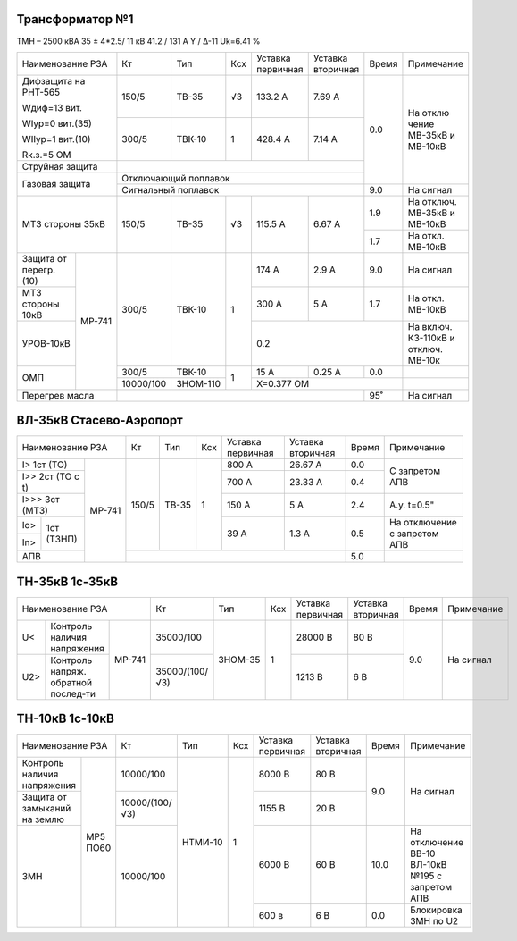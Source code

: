 Трансформатор №1
~~~~~~~~~~~~~~~~

ТМН – 2500 кВА 35 ± 4*2.5/ 11 кВ
41.2 / 131 А  Y / Δ-11 Uk=6.41 %

+------------------------+---------+--------+-----+---------+---------+-----+----------+
|Наименование РЗА        | Кт      | Тип    |Ксх  |Уставка  |Уставка  |Время|Примечание|
|                        |         |        |     |первичная|вторичная|     |          |
+------------------------+---------+--------+-----+---------+---------+-----+----------+
| Дифзащита              | 150/5   |ТВ-35   | √3  |133.2 А  | 7.69 А  | 0.0 |На        |
| на РНТ-565             |         |        |     |         |         |     |отклю     |
|                        |         |        |     |         |         |     |чение     |
| Wдиф=13 вит.           |         |        |     |         |         |     |МВ-35кВ   |
|                        |         |        |     |         |         |     |и МВ-10кВ |
| WIур=0 вит.(35)        |         |        |     |         |         |     |          |
|                        |         |        |     |         |         |     |          |
| WIIур=1 вит.(10)       |         |        |     |         |         |     |          |
|                        |         |        |     |         |         |     |          |
| Rк.з.=5 ОМ             |         |        |     |         |         |     |          |
|                        +---------+--------+-----+---------+---------+     |          |
|                        |300/5    |ТВК-10  |  1  | 428.4 А | 7.14 А  |     |          |
|                        |         |        |     |         |         |     |          |
+------------------------+---------+--------+-----+---------+---------+     |          |
| Струйная               |                                            |     |          |
| защита                 |                                            |     |          |
+------------------------+--------------------------------------------+     |          |
| Газовая                | Отключающий                                |     |          |
| защита                 | поплавок                                   |     |          |
|                        +--------------------------------------------+-----+----------+
|                        | Сигнальный                                 | 9.0 |На сигнал |
|                        | поплавок                                   |     |          |
+------------------------+---------+--------+-----+---------+---------+-----+----------+
| МТЗ стороны 35кВ       |150/5    | ТВ-35  | √3  | 115.5 А | 6.67 А  | 1.9 |На        |
|                        |         |        |     |         |         |     |отключ.   |
|                        |         |        |     |         |         |     |МВ-35кВ   |
|                        |         |        |     |         |         |     |и МВ-10кВ |
|                        |         |        |     |         |         +-----+----------+
|                        |         |        |     |         |         | 1.7 |На откл.  |
|                        |         |        |     |         |         |     |МВ-10кВ   |
+-----------------+------+---------+--------+-----+---------+---------+-----+----------+
| Защита от       |МР-741|300/5    |ТВК-10  | 1   | 174 А   | 2.9 А   | 9.0 |На        |
| перегр. (10)    |      |         |        |     |         |         |     |сигнал    |
+-----------------+      |         |        |     +---------+---------+-----+----------+
| МТЗ стороны 10кВ|      |         |        |     | 300 А   | 5 А     | 1.7 |На откл.  |
|                 |      |         |        |     |         |         |     |МВ-10кВ   |
+-----------------+      |         |        |     +---------+---------+-----+----------+
| УРОВ-10кВ       |      |         |        |     | 0.2                     |На включ. |
|                 |      |         |        |     |                         |КЗ-110кВ и|
|                 |      |         |        |     |                         |отключ.   |
|                 |      |         |        |     |                         |МВ-10к    |
+-----------------+      +---------+--------+-----+---------+---------+-----+----------+
| ОМП             |      |300/5    |ТВК-10  | 1   | 15 А    | 0.25 А  | 0.0 |          |
|                 |      +---------+--------+     +---------+---------+-----+----------+
|                 |      |10000/100|ЗНОМ-110|     | Х=0.377 ОМ              |          |
+-----------------+------+---------+--------+-----+---------+---------+-----+----------+
| Перегрев масла         |                                            | 95˚ | На сигнал|
|                        |                                            |     |          |
|                        |                                            |     |          |
+------------------------+--------------------------------------------+-----+----------+

ВЛ-35кВ Стасево-Аэропорт
~~~~~~~~~~~~~~~~~~~~~~~~

+-----------------------------+-----+-----+---+---------+---------+-----+---------------+
|Наименование РЗА             | Кт  | Тип |Ксх|Уставка  |Уставка  |Время|Примечание     |
|                             |     |     |   |первичная|вторичная|     |               |
+---------------------+-------+-----+-----+---+---------+---------+-----+---------------+
|I> 1ст (ТО)          | МР-741|150/5|ТВ-35| 1 | 800 А   | 26.67 А | 0.0 |С запретом     |
+---------------------+       |     |     |   +---------+---------+-----+АПВ            |
|I>> 2ст (ТО с t)     |       |     |     |   | 700 А   | 23.33 А | 0.4 |               |
+---------------------+       |     |     |   +---------+---------+-----+---------------+
|I>>> 3ст (МТЗ)       |       |     |     |   | 150 А   | 5 А     | 2.4 |А.у. t=0.5"    |
+-----+---------------+       |     |     |   +---------+---------+-----+---------------+
|Io>  |1ст (ТЗНП)     |       |     |     |   | 39 А    | 1.3 А   | 0.5 |На отключение  |
+-----+               |       |     |     |   |         |         |     |с запретом АПВ |
|In>  |               |       |     |     |   |         |         |     |               |
+-----+---------------+       +-----+-----+---+---------+---------+-----+---------------+
| АПВ                 |       |                                   | 5.0 |               |
+---------------------+-------+-----------------------------------+-----+---------------+

ТН-35кВ 1с-35кВ
~~~~~~~~~~~~~~~

+-------------------------------+--------------+-------+-----+---------+---------+-----+----------+
|Наименование РЗА               | Кт           | Тип   |Ксх  |Уставка  |Уставка  |Время|Примечание|
|                               |              |       |     |первичная|вторичная|     |          |
+----+------------------+-------+--------------+-------+-----+---------+---------+-----+----------+
| U< |Контроль наличия  | МР-741|35000/100     |ЗНОМ-35| 1   | 28000 В | 80 В    | 9.0 |На сигнал |
|    |напряжения        |       |              |       |     |         |         |     |          |
+----+------------------+       +--------------+       |     +---------+---------+     |          |
| U2>|Контроль напряж.  |       |35000/(100/√3)|       |     | 1213 В  | 6 В     |     |          |
|    |обратной послед-ти|       |              |       |     |         |         |     |          |
+----+------------------+-------+--------------+-------+-----+---------+---------+-----+----------+


ТН-10кВ 1с-10кВ
~~~~~~~~~~~~~~~

+-----------------------------+--------------+-------+----+---------+---------+------+--------------------+
|Наименование РЗА             | Кт           | Тип   |Ксх |Уставка  |Уставка  |Время |Примечание          |
|                             |              |       |    |первичная|вторичная|      |                    |
+-------------------+---------+--------------+-------+----+---------+---------+------+--------------------+
|Контроль наличия   | МР5 ПО60|10000/100     |НТМИ-10| 1  | 8000 В  | 80 В    | 9.0  |На сигнал           |
|напряжения         |         |              |       |    |         |         |      |                    |
+-------------------+         +--------------+       |    +---------+---------+      |                    |
|Защита от замыканий|         |10000/(100/√3)|       |    | 1155 В  | 20 В    |      |                    |
|на землю           |         |              |       |    |         |         |      |                    |
+-------------------+         +--------------+       |    +---------+---------+------+--------------------+
|ЗМН                |         |10000/100     |       |    | 6000 В  | 60 В    | 10.0 |На отключение       |
|                   |         |              |       |    |         |         |      |ВВ-10 ВЛ-10кВ №195  |
|                   |         |              |       |    |         |         |      |с запретом АПВ      |
|                   |         |              |       |    +---------+---------+------+--------------------+
|                   |         |              |       |    | 600 в   | 6 В     | 0.0  |Блокировка ЗМН по U2|
+-------------------+---------+--------------+-------+----+---------+---------+------+--------------------+
